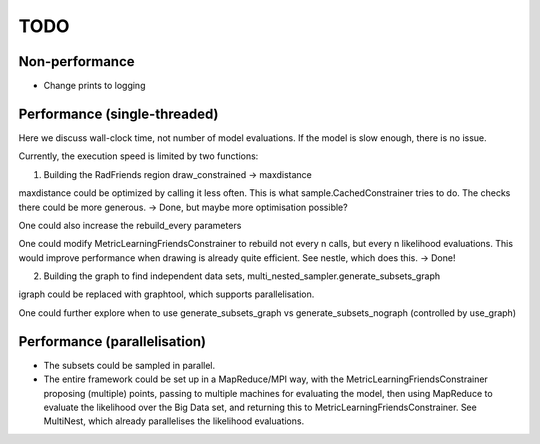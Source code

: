 ============
TODO
============

Non-performance
-----------------

* Change prints to logging

Performance (single-threaded)
------------------------------

Here we discuss wall-clock time, not number of model evaluations.
If the model is slow enough, there is no issue.

Currently, the execution speed is limited by two functions:

1. Building the RadFriends region draw_constrained -> maxdistance

maxdistance could be optimized by calling it less often. This is
what sample.CachedConstrainer tries to do. The checks there could be more 
generous. -> Done, but maybe more optimisation possible?

One could also increase the rebuild_every parameters

One could modify MetricLearningFriendsConstrainer to rebuild not every n calls, 
but every n likelihood evaluations. This would improve performance when drawing
is already quite efficient. See nestle, which does this.
-> Done!

2. Building the graph to find independent data sets, multi_nested_sampler.generate_subsets_graph

igraph could be replaced with graphtool, which supports parallelisation.

One could further explore when to use 
generate_subsets_graph vs generate_subsets_nograph (controlled by use_graph)


Performance (parallelisation)
------------------------------

* The subsets could be sampled in parallel.

* The entire framework could be set up in a MapReduce/MPI way, with the 
  MetricLearningFriendsConstrainer proposing (multiple) points,
  passing to multiple machines for evaluating the model,
  then using MapReduce to evaluate the likelihood over the Big Data set,
  and returning this to MetricLearningFriendsConstrainer.
  See MultiNest, which already parallelises the likelihood evaluations.





